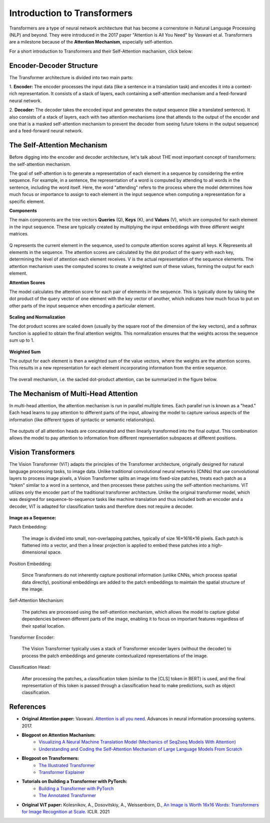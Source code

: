 Introduction to Transformers
=========================================

Transformers are a type of neural network architecture that has become a cornerstone in Natural Language Processing (NLP) and beyond. They were introduced in the 2017 paper "Attention is All You Need" by Vaswani et al. Transformers are a milestone because of the **Attention Mechanism**, especially self-attention. 

For a short introduction to Transformers and their Self-Attention machanism, click below:

.. vimeo:: 940749237?h=4f7120ca0a"
    
    Short video lecture on the principles of Transfomers and Self-Attention.


Encoder-Decoder Structure
---------------------------

The Transformer architecture is divided into two main parts:

1. **Encoder:**
The encoder processes the input data (like a sentence in a translation task) and encodes it into a context-rich representation. It consists of a stack of layers, each containing a self-attention mechanism and a feed-forward neural network.

2. **Decoder:**
The decoder takes the encoded input and generates the output sequence (like a translated sentence). It also consists of a stack of layers, each with two attention mechanisms (one that attends to the output of the encoder and one that is a masked self-attention mechanism to prevent the decoder from seeing future tokens in the output sequence) and a feed-forward neural network.


.. figure:: ../_figures/transformers.png



The Self-Attention Mechanism
------------------------------

Before digging into the encoder and decoder architecture, let's talk about THE most important concept of transformers: the self-attention mechanism.

The goal of self-attention is to generate a representation of each element in a sequence by considering the entire sequence. For example, in a sentence, the representation of a word is computed by attending to all words in the sentence, including the word itself. Here, the word "attending" refers to the process where the model determines how much focus or importance to assign to each element in the input sequence when computing a representation for a specific element. 

**Components**

The main components are the tree vectors **Queries** (Q), **Keys** (K), and **Values** (V), which are computed for each element in the input sequence. These are typically created by multiplying the input embeddings with three different weight matrices.

.. figure:: ../_figures/qkv.png


Q represents the current element in the sequence, used to compute attention scores against all keys. K Represents all elements in the sequence. The attention scores are calculated by the dot product of the query with each key, determining the level of attention each element receives. V is the actual representation of the sequence elements. The attention mechanism uses the computed scores to create a weighted sum of these values, forming the output for each element.

**Attention Scores**

The model calculates the attention score for each pair of elements in the sequence. This is typically done by taking the dot product of the query vector of one element with the key vector of another, which indicates how much focus to put on other parts of the input sequence when encoding a particular element.

.. figure:: ../_figures/qkv1.png


**Scaling and Normalization**

The dot product scores are scaled down (usually by the square root of the dimension of the key vectors), and a softmax function is applied to obtain the final attention weights. This normalization ensures that the weights across the sequence sum up to 1.

.. figure:: ../_figures/qkv2.png


**Weighted Sum**

The output for each element is then a weighted sum of the value vectors, where the weights are the attention scores. This results in a new representation for each element incorporating information from the entire sequence.

.. figure:: ../_figures/qkv3.png


The overall mechanism, i.e. the sacled dot-product attention, can be summarized in the figure below.

.. figure:: ../_figures/self-attention.png
    :align: center
    :width: 400


The Mechanism of Multi-Head Attention
--------------------------------------

In multi-head attention, the attention mechanism is run in parallel multiple times. Each parallel run is known as a "head."
Each head learns to pay attention to different parts of the input, allowing the model to capture various aspects of the information (like different types of syntactic or semantic relationships).

.. figure:: ../_figures/multi-head-attention.png
    :align: center
    :width: 400

The outputs of all attention heads are concatenated and then linearly transformed into the final output. This combination allows the model to pay attention to information from different representation subspaces at different positions.

.. figure:: ../_figures/qkv4.png


Vision Transformers
----------------------

The Vision Transformer (ViT) adapts the principles of the Transformer architecture, originally designed for natural language processing tasks, to image data. 
Unlike traditional convolutional neural networks (CNNs) that use convolutional layers to process image pixels, a Vision Transformer splits an image into fixed-size patches, 
treats each patch as a "token" similar to a word in a sentence, and then processes these patches using the self-attention mechanisms.
ViT utilizes only the encoder part of the traditional transformer architecture. 
Unlike the original transformer model, which was designed for sequence-to-sequence tasks like machine translation and thus included both an encoder and a decoder, 
ViT is adapted for classification tasks and therefore does not require a decoder.


.. figure:: ../_figures/vit.png


**Image as a Sequence:**

Patch Embedding:

    The image is divided into small, non-overlapping patches, typically of size 16×1616×16 pixels.
    Each patch is flattened into a vector, and then a linear projection is applied to embed these patches into a high-dimensional space.

Position Embedding:

    Since Transformers do not inherently capture positional information (unlike CNNs, which process spatial data directly), positional embeddings are added to the patch embeddings to maintain the spatial structure of the image.

Self-Attention Mechanism:

    The patches are processed using the self-attention mechanism, which allows the model to capture global dependencies between different parts of the image, enabling it to focus on important features regardless of their spatial location.

Transformer Encoder:

    The Vision Transformer typically uses a stack of Transformer encoder layers (without the decoder) to process the patch embeddings and generate contextualized representations of the image.

Classification Head:

    After processing the patches, a classification token (similar to the [CLS] token in BERT) is used, and the final representation of this token is passed through a classification head to make predictions, such as object classification.

References
------------
- **Original Attention paper:** Vaswani. `Attention is all you need. <https://doi.org/10.48550/arXiv.1706.03762>`_ Advances in neural information processing systems. 2017.
- **Blogpost on Attention Machanism:** 
   - `Visualizing A Neural Machine Translation Model (Mechanics of Seq2seq Models With Attention) <https://jalammar.github.io/visualizing-neural-machine-translation-mechanics-of-seq2seq-models-with-attention/>`_
   - `Understanding and Coding the Self-Attention Mechanism of Large Language Models From Scratch <https://sebastianraschka.com/blog/2023/self-attention-from-scratch.html>`_
- **Blogpost on Transformers:** 
   - `The Illustrated Transformer <http://jalammar.github.io/illustrated-transformer/>`_
   - `Transformer Explainer <https://poloclub.github.io/transformer-explainer/>`_
- **Tutorials on Building a Transformer with PyTorch:** 
   - `Building a Transformer with PyTorch <https://www.datacamp.com/tutorial/building-a-transformer-with-py-torch>`_
   - `The Annotated Transformer <http://nlp.seas.harvard.edu/annotated-transformer/>`_
- **Original ViT paper:** Kolesnikov, A., Dosovitskiy, A., Weissenborn, D., `An Image is Worth 16x16 Words: Transformers for Image Recognition at Scale. <https://openreview.net/forum?id=YicbFdNTTy>`_ ICLR. 2021
